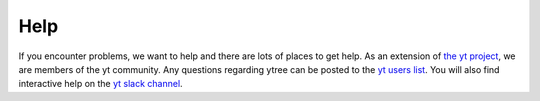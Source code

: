 .. _help:

Help
====

If you encounter problems, we want to help and there are lots
of places to get help.  As an extension of `the yt project
<http://yt-project.org/>`_, we are members of the yt community.
Any questions regarding ytree can be posted to the `yt users list
<http://lists.spacepope.org/listinfo.cgi/yt-users-spacepope.org>`_.
You will also find interactive help on the `yt slack channel
<http://yt-project.org/docs/dev/help/index.html#go-on-slack-or-irc-to-ask-a-question>`__.
